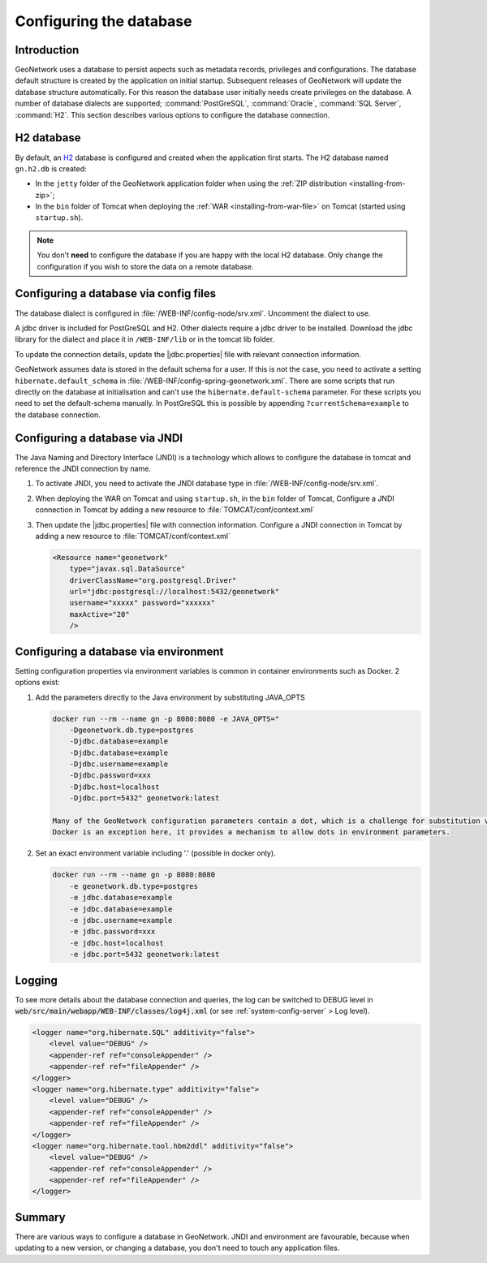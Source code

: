 .. _configuring-database:


Configuring the database
########################

Introduction
------------

GeoNetwork uses a database to persist aspects such as metadata records, privileges and configurations.
The database default structure is created by the application on initial startup. Subsequent releases of GeoNetwork 
will update the database structure automatically. For this reason the database user initially needs create privileges on the database. 
A number of database dialects are supported; :command:`PostGreSQL`, :command:`Oracle`, :command:`SQL Server`, :command:`H2`.
This section describes various options to configure the database connection.

H2 database
-----------

By default, an `H2 <http://www.h2database.com/html/main.html>`_ database is configured
and created when the application first starts. The H2 database named ``gn.h2.db``
is created:

* In the ``jetty`` folder of the GeoNetwork application folder when using the :ref:`ZIP distribution <installing-from-zip>`;

* In the ``bin`` folder of Tomcat when deploying the :ref:`WAR <installing-from-war-file>` on Tomcat (started using ``startup.sh``).

.. note::
    You don't **need** to configure the database if you are happy with the local H2 database.
    Only change the configuration if you wish to store the data on a remote database. 

Configuring a database via config files
---------------------------------------

The database dialect is configured in :file:`/WEB-INF/config-node/srv.xml`. Uncomment the dialect to use. 

A jdbc driver is included for PostGreSQL and H2. Other dialects require a jdbc driver to be installed.
Download the jdbc library for the dialect and place it in ``/WEB-INF/lib`` or in the tomcat lib folder.

To update the connection details, update the |jdbc.properties| file with relevant connection information.

GeoNetwork assumes data is stored in the default schema for a user. If this is not the case, you need to activate a setting ``hibernate.default_schema`` in :file:`/WEB-INF/config-spring-geonetwork.xml`. 
There are some scripts that run directly on the database at initialisation and can't use the ``hibernate.default-schema`` parameter. For these scripts you need to set the default-schema manually. 
In PostGreSQL this is possible by appending ``?currentSchema=example`` to the database connection. 


Configuring a database via JNDI
-------------------------------

The Java Naming and Directory Interface (JNDI) is a technology which allows to configure the database in tomcat and reference the JNDI connection by name.

#. To activate JNDI, you need to activate the JNDI database type in :file:`/WEB-INF/config-node/srv.xml`.

#. When deploying the WAR on Tomcat and using ``startup.sh``, in the ``bin`` folder of Tomcat, Configure a JNDI connection in Tomcat by adding a new resource to :file:`TOMCAT/conf/context.xml`

#. Then update the |jdbc.properties| file with connection information.
   Configure a JNDI connection in Tomcat by adding a new resource to :file:`TOMCAT/conf/context.xml`

   .. code-block:: xml

        <Resource name="geonetwork"
            type="javax.sql.DataSource"
            driverClassName="org.postgresql.Driver"
            url="jdbc:postgresql://localhost:5432/geonetwork"
            username="xxxxx" password="xxxxxx"
            maxActive="20"
            />

Configuring a database via environment
--------------------------------------

Setting configuration properties via environment variables is common in container environments such as Docker.
2 options exist:

#. Add the parameters directly to the Java environment by substituting JAVA_OPTS

   .. code-block:: text

    docker run --rm --name gn -p 8080:8080 -e JAVA_OPTS=" 
        -Dgeonetwork.db.type=postgres 
        -Djdbc.database=example 
        -Djdbc.database=example
        -Djdbc.username=example
        -Djdbc.password=xxx
        -Djdbc.host=localhost
        -Djdbc.port=5432" geonetwork:latest

    Many of the GeoNetwork configuration parameters contain a dot, which is a challenge for substitution via environment variables. 
    Docker is an exception here, it provides a mechanism to allow dots in environment parameters.

#. Set an exact environment variable including '.' (possible in docker only).

   .. code-block:: text

        docker run --rm --name gn -p 8080:8080
            -e geonetwork.db.type=postgres 
            -e jdbc.database=example 
            -e jdbc.database=example
            -e jdbc.username=example
            -e jdbc.password=xxx
            -e jdbc.host=localhost
            -e jdbc.port=5432 geonetwork:latest

Logging
-------

To see more details about the database connection and queries, the log can be switched to DEBUG level
in :code:`web/src/main/webapp/WEB-INF/classes/log4j.xml` (or see :ref:`system-config-server` > Log level).

.. code-block:: xml

    <logger name="org.hibernate.SQL" additivity="false">
        <level value="DEBUG" />
        <appender-ref ref="consoleAppender" />
        <appender-ref ref="fileAppender" />
    </logger>
    <logger name="org.hibernate.type" additivity="false">
        <level value="DEBUG" />
        <appender-ref ref="consoleAppender" />
        <appender-ref ref="fileAppender" />
    </logger>
    <logger name="org.hibernate.tool.hbm2ddl" additivity="false">
        <level value="DEBUG" />
        <appender-ref ref="consoleAppender" />
        <appender-ref ref="fileAppender" />
    </logger>

Summary
-------

There are various ways to configure a database in GeoNetwork. JNDI and environment are favourable, 
because when updating to a new version, or changing a database, you don't need to touch any application files.